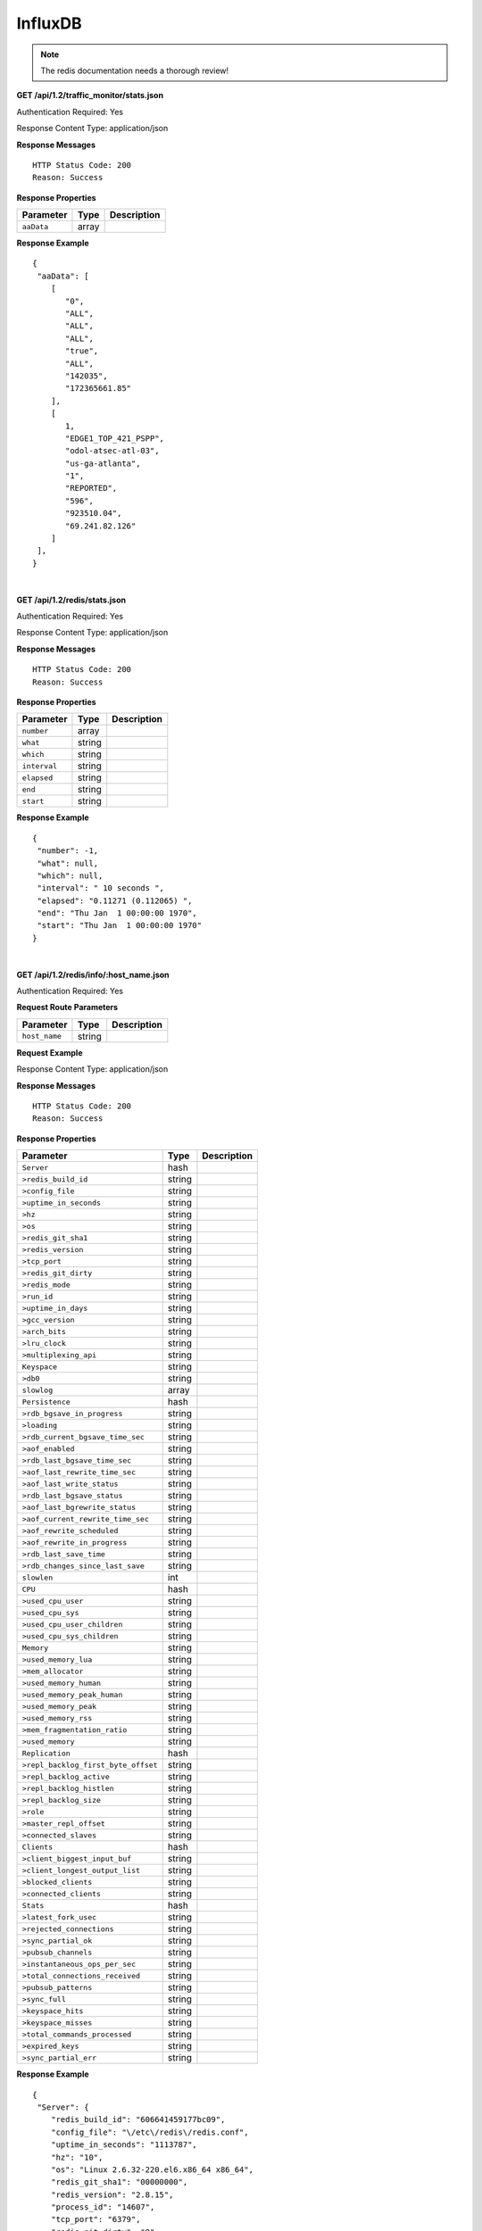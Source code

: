 .. 
.. Copyright 2015 Comcast Cable Communications Management, LLC
.. 
.. Licensed under the Apache License, Version 2.0 (the "License");
.. you may not use this file except in compliance with the License.
.. You may obtain a copy of the License at
.. 
..     http://www.apache.org/licenses/LICENSE-2.0
.. 
.. Unless required by applicable law or agreed to in writing, software
.. distributed under the License is distributed on an "AS IS" BASIS,
.. WITHOUT WARRANTIES OR CONDITIONS OF ANY KIND, either express or implied.
.. See the License for the specific language governing permissions and
.. limitations under the License.
.. 

.. _to-api-v12-influxdb:

InfluxDB
==========

.. Note:: The redis documentation needs a thorough review!


**GET /api/1.2/traffic_monitor/stats.json**

Authentication Required: Yes

Response Content Type: application/json

**Response Messages**

::


  HTTP Status Code: 200
  Reason: Success

**Response Properties**

+----------------------+--------+------------------------------------------------+
| Parameter            | Type   | Description                                    |
+======================+========+================================================+
| ``aaData``           | array  |                                                |
+----------------------+--------+------------------------------------------------+


**Response Example**


::

  {
   "aaData": [
      [
         "0",
         "ALL",
         "ALL",
         "ALL",
         "true",
         "ALL",
         "142035",
         "172365661.85"
      ],
      [
         1,
         "EDGE1_TOP_421_PSPP",
         "odol-atsec-atl-03",
         "us-ga-atlanta",
         "1",
         "REPORTED",
         "596",
         "923510.04",
         "69.241.82.126"
      ]
   ],
  }

|

**GET /api/1.2/redis/stats.json**

Authentication Required: Yes

Response Content Type: application/json

**Response Messages**

::


  HTTP Status Code: 200
  Reason: Success

**Response Properties**

+----------------------+--------+------------------------------------------------+
| Parameter            | Type   | Description                                    |
+======================+========+================================================+
|``number``            | array  |                                                |
+----------------------+--------+------------------------------------------------+
|``what``              | string |                                                |
+----------------------+--------+------------------------------------------------+
|``which``             | string |                                                |
+----------------------+--------+------------------------------------------------+
|``interval``          | string |                                                |
+----------------------+--------+------------------------------------------------+
|``elapsed``           | string |                                                |
+----------------------+--------+------------------------------------------------+
|``end``               | string |                                                |
+----------------------+--------+------------------------------------------------+
|``start``             | string |                                                |
+----------------------+--------+------------------------------------------------+

**Response Example**


::

  {
   "number": -1,
   "what": null,
   "which": null,
   "interval": " 10 seconds ",
   "elapsed": "0.11271 (0.112065) ",
   "end": "Thu Jan  1 00:00:00 1970",
   "start": "Thu Jan  1 00:00:00 1970"
  }


|

**GET /api/1.2/redis/info/:host_name.json**

Authentication Required: Yes

**Request Route Parameters**

+--------------------------+--------+--------------------------------------------+
| Parameter                | Type   | Description                                |
+==========================+========+============================================+
|``host_name``             | string |                                            |
+--------------------------+--------+--------------------------------------------+

**Request Example**

Response Content Type: application/json

**Response Messages**

::


  HTTP Status Code: 200
  Reason: Success

**Response Properties**

+-------------------------------------+--------+-------------+
|              Parameter              |  Type  | Description |
+=====================================+========+=============+
| ``Server``                          | hash   |             |
+-------------------------------------+--------+-------------+
| ``>redis_build_id``                 | string |             |
+-------------------------------------+--------+-------------+
| ``>config_file``                    | string |             |
+-------------------------------------+--------+-------------+
| ``>uptime_in_seconds``              | string |             |
+-------------------------------------+--------+-------------+
| ``>hz``                             | string |             |
+-------------------------------------+--------+-------------+
| ``>os``                             | string |             |
+-------------------------------------+--------+-------------+
| ``>redis_git_sha1``                 | string |             |
+-------------------------------------+--------+-------------+
| ``>redis_version``                  | string |             |
+-------------------------------------+--------+-------------+
| ``>tcp_port``                       | string |             |
+-------------------------------------+--------+-------------+
| ``>redis_git_dirty``                | string |             |
+-------------------------------------+--------+-------------+
| ``>redis_mode``                     | string |             |
+-------------------------------------+--------+-------------+
| ``>run_id``                         | string |             |
+-------------------------------------+--------+-------------+
| ``>uptime_in_days``                 | string |             |
+-------------------------------------+--------+-------------+
| ``>gcc_version``                    | string |             |
+-------------------------------------+--------+-------------+
| ``>arch_bits``                      | string |             |
+-------------------------------------+--------+-------------+
| ``>lru_clock``                      | string |             |
+-------------------------------------+--------+-------------+
| ``>multiplexing_api``               | string |             |
+-------------------------------------+--------+-------------+
| ``Keyspace``                        | string |             |
+-------------------------------------+--------+-------------+
| ``>db0``                            | string |             |
+-------------------------------------+--------+-------------+
| ``slowlog``                         | array  |             |
+-------------------------------------+--------+-------------+
| ``Persistence``                     | hash   |             |
+-------------------------------------+--------+-------------+
| ``>rdb_bgsave_in_progress``         | string |             |
+-------------------------------------+--------+-------------+
| ``>loading``                        | string |             |
+-------------------------------------+--------+-------------+
| ``>rdb_current_bgsave_time_sec``    | string |             |
+-------------------------------------+--------+-------------+
| ``>aof_enabled``                    | string |             |
+-------------------------------------+--------+-------------+
| ``>rdb_last_bgsave_time_sec``       | string |             |
+-------------------------------------+--------+-------------+
| ``>aof_last_rewrite_time_sec``      | string |             |
+-------------------------------------+--------+-------------+
| ``>aof_last_write_status``          | string |             |
+-------------------------------------+--------+-------------+
| ``>rdb_last_bgsave_status``         | string |             |
+-------------------------------------+--------+-------------+
| ``>aof_last_bgrewrite_status``      | string |             |
+-------------------------------------+--------+-------------+
| ``>aof_current_rewrite_time_sec``   | string |             |
+-------------------------------------+--------+-------------+
| ``>aof_rewrite_scheduled``          | string |             |
+-------------------------------------+--------+-------------+
| ``>aof_rewrite_in_progress``        | string |             |
+-------------------------------------+--------+-------------+
| ``>rdb_last_save_time``             | string |             |
+-------------------------------------+--------+-------------+
| ``>rdb_changes_since_last_save``    | string |             |
+-------------------------------------+--------+-------------+
| ``slowlen``                         | int    |             |
+-------------------------------------+--------+-------------+
| ``CPU``                             | hash   |             |
+-------------------------------------+--------+-------------+
| ``>used_cpu_user``                  | string |             |
+-------------------------------------+--------+-------------+
| ``>used_cpu_sys``                   | string |             |
+-------------------------------------+--------+-------------+
| ``>used_cpu_user_children``         | string |             |
+-------------------------------------+--------+-------------+
| ``>used_cpu_sys_children``          | string |             |
+-------------------------------------+--------+-------------+
| ``Memory``                          | string |             |
+-------------------------------------+--------+-------------+
| ``>used_memory_lua``                | string |             |
+-------------------------------------+--------+-------------+
| ``>mem_allocator``                  | string |             |
+-------------------------------------+--------+-------------+
| ``>used_memory_human``              | string |             |
+-------------------------------------+--------+-------------+
| ``>used_memory_peak_human``         | string |             |
+-------------------------------------+--------+-------------+
| ``>used_memory_peak``               | string |             |
+-------------------------------------+--------+-------------+
| ``>used_memory_rss``                | string |             |
+-------------------------------------+--------+-------------+
| ``>mem_fragmentation_ratio``        | string |             |
+-------------------------------------+--------+-------------+
| ``>used_memory``                    | string |             |
+-------------------------------------+--------+-------------+
| ``Replication``                     | hash   |             |
+-------------------------------------+--------+-------------+
| ``>repl_backlog_first_byte_offset`` | string |             |
+-------------------------------------+--------+-------------+
| ``>repl_backlog_active``            | string |             |
+-------------------------------------+--------+-------------+
| ``>repl_backlog_histlen``           | string |             |
+-------------------------------------+--------+-------------+
| ``>repl_backlog_size``              | string |             |
+-------------------------------------+--------+-------------+
| ``>role``                           | string |             |
+-------------------------------------+--------+-------------+
| ``>master_repl_offset``             | string |             |
+-------------------------------------+--------+-------------+
| ``>connected_slaves``               | string |             |
+-------------------------------------+--------+-------------+
| ``Clients``                         | hash   |             |
+-------------------------------------+--------+-------------+
| ``>client_biggest_input_buf``       | string |             |
+-------------------------------------+--------+-------------+
| ``>client_longest_output_list``     | string |             |
+-------------------------------------+--------+-------------+
| ``>blocked_clients``                | string |             |
+-------------------------------------+--------+-------------+
| ``>connected_clients``              | string |             |
+-------------------------------------+--------+-------------+
| ``Stats``                           | hash   |             |
+-------------------------------------+--------+-------------+
| ``>latest_fork_usec``               | string |             |
+-------------------------------------+--------+-------------+
| ``>rejected_connections``           | string |             |
+-------------------------------------+--------+-------------+
| ``>sync_partial_ok``                | string |             |
+-------------------------------------+--------+-------------+
| ``>pubsub_channels``                | string |             |
+-------------------------------------+--------+-------------+
| ``>instantaneous_ops_per_sec``      | string |             |
+-------------------------------------+--------+-------------+
| ``>total_connections_received``     | string |             |
+-------------------------------------+--------+-------------+
| ``>pubsub_patterns``                | string |             |
+-------------------------------------+--------+-------------+
| ``>sync_full``                      | string |             |
+-------------------------------------+--------+-------------+
| ``>keyspace_hits``                  | string |             |
+-------------------------------------+--------+-------------+
| ``>keyspace_misses``                | string |             |
+-------------------------------------+--------+-------------+
| ``>total_commands_processed``       | string |             |
+-------------------------------------+--------+-------------+
| ``>expired_keys``                   | string |             |
+-------------------------------------+--------+-------------+
| ``>sync_partial_err``               | string |             |
+-------------------------------------+--------+-------------+

**Response Example**


::

  {
   "Server": {
      "redis_build_id": "606641459177bc09",
      "config_file": "\/etc\/redis\/redis.conf",
      "uptime_in_seconds": "1113787",
      "hz": "10",
      "os": "Linux 2.6.32-220.el6.x86_64 x86_64",
      "redis_git_sha1": "00000000",
      "redis_version": "2.8.15",
      "process_id": "14607",
      "tcp_port": "6379",
      "redis_git_dirty": "0",
      "redis_mode": "standalone",
      "run_id": "43c5d003453b96e38ad3eae54026d8e1b078a7fd",
      "uptime_in_days": "12",
      "gcc_version": "4.4.6",
      "arch_bits": "64",
      "lru_clock": "16050046",
      "multiplexing_api": "epoll"
   },
   "Keyspace": {
      "db0": "keys=26319,expires=0,avg_ttl=0"
   },
   "slowlog": [
      [
         "32656",
         "1425336191",
         "18539",
         [
            "keys",
            "*"
         ]
      ]
   ],
   "Persistence": {
      "rdb_bgsave_in_progress": "0",
      "loading": "0",
      "rdb_current_bgsave_time_sec": "-1",
      "aof_enabled": "0",
      "rdb_last_bgsave_time_sec": "-1",
      "aof_last_rewrite_time_sec": "-1",
      "aof_last_write_status": "ok",
      "rdb_last_bgsave_status": "ok",
      "aof_last_bgrewrite_status": "ok",
      "aof_current_rewrite_time_sec": "-1",
      "aof_rewrite_scheduled": "0",
      "aof_rewrite_in_progress": "0",
      "rdb_last_save_time": "1424222403",
      "rdb_changes_since_last_save": "2595831724"
   },
   "slowlen": 128,
   "CPU": {
      "used_cpu_user": "45252.98",
      "used_cpu_sys": "154718.84",
      "used_cpu_user_children": "0.00",
      "used_cpu_sys_children": "0.00"
   },
   "Memory": {
      "used_memory_lua": "33792",
      "mem_allocator": "jemalloc-3.6.0",
      "used_memory_human": "5.25G",
      "used_memory_peak_human": "8.08G",
      "used_memory_peak": "8675798632",
      "used_memory_rss": "8870088704",
      "mem_fragmentation_ratio": "1.57",
      "used_memory": "5633381640"
   },
   "Replication": {
      "repl_backlog_first_byte_offset": "0",
      "repl_backlog_active": "0",
      "repl_backlog_histlen": "0",
      "repl_backlog_size": "1048576",
      "role": "master",
      "master_repl_offset": "0",
      "connected_slaves": "0"
   },
   "Clients": {
      "client_biggest_input_buf": "0",
      "client_longest_output_list": "0",
      "blocked_clients": "0",
      "connected_clients": "16"
   },
   "Stats": {
      "latest_fork_usec": "0",
      "rejected_connections": "0",
      "sync_partial_ok": "0",
      "pubsub_channels": "0",
      "instantaneous_ops_per_sec": "2238",
      "total_connections_received": "2502657",
      "evicted_keys": "0",
      "pubsub_patterns": "0",
      "sync_full": "0",
      "keyspace_hits": "49388626",
      "keyspace_misses": "780",
      "total_commands_processed": "2645272238",
      "expired_keys": "0",
      "sync_partial_err": "0"
   }
  }


|


**GET /api/1.2/redis/match/#match/start_date/:start_date/end_date/:end_date/interval/:interval.json**

Authentication Required: 

**Request Route Parameters**

+--------------------------+--------+--------------------------------------------+
| Parameter                | Type   | Description                                |
+==========================+========+============================================+
|``start_date``            | string |                                            |
+--------------------------+--------+--------------------------------------------+
|``end_date``              | string |                                            |
+--------------------------+--------+--------------------------------------------+
|``interval``              | string |                                            |
+--------------------------+--------+--------------------------------------------+

**Request Example**

Response Content Type: application/json

**Response Messages**

::


  HTTP Status Code: 200
  Reason: Success

**Response Properties**

+-------------+--------+-------------+
|  Parameter  |  Type  | Description |
+=============+========+=============+
| ``alerts``  | array  |             |
+-------------+--------+-------------+
| ``>level``  | string |             |
+-------------+--------+-------------+
| ``>text``   | string |             |
+-------------+--------+-------------+
| ``version`` | string |             |
+-------------+--------+-------------+

**Response Example**



